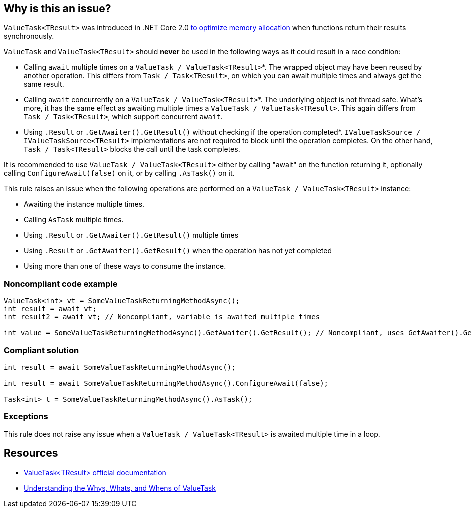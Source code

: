 == Why is this an issue?

``++ValueTask<TResult>++`` was introduced in .NET Core 2.0 https://devblogs.microsoft.com/dotnet/understanding-the-whys-whats-and-whens-of-valuetask/[to optimize memory allocation] when functions return their results synchronously.


``++ValueTask++`` and ``++ValueTask<TResult>++`` should *never* be used in the following ways as it could result in a race condition:

* Calling ``++await++`` multiple times on a ``++ValueTask / ValueTask<TResult>++``*. The wrapped object may have been reused by another operation. This differs from ``++Task / Task<TResult>++``, on which you can await multiple times and always get the same result.
* Calling ``++await++`` concurrently on a ``++ValueTask / ValueTask<TResult>++``*. The underlying object is not thread safe. What's more, it has the same effect as awaiting multiple times a ``++ValueTask / ValueTask<TResult>++``. This again differs from ``++Task / Task<TResult>++``, which support concurrent ``++await++``.
* Using ``++.Result++`` or ``++.GetAwaiter().GetResult()++`` without checking if the operation completed*. ``++IValueTaskSource / IValueTaskSource<TResult>++`` implementations are not required to block until the operation completes. On the other hand, ``++Task / Task<TResult>++`` blocks the call until the task completes.

It is recommended to use ``++ValueTask / ValueTask<TResult>++`` either by calling "await" on the function returning it, optionally calling ``++ConfigureAwait(false)++`` on it, or by calling ``++.AsTask()++`` on it.


This rule raises an issue when the following operations are performed on a ``++ValueTask / ValueTask<TResult>++`` instance:

* Awaiting the instance multiple times.
* Calling ``++AsTask++`` multiple times.
* Using ``++.Result++`` or ``++.GetAwaiter().GetResult()++`` multiple times
* Using ``++.Result++`` or ``++.GetAwaiter().GetResult()++`` when the operation has not yet completed
* Using more than one of these ways to consume the instance.


=== Noncompliant code example

[source,text]
----
ValueTask<int> vt = SomeValueTaskReturningMethodAsync();
int result = await vt;
int result2 = await vt; // Noncompliant, variable is awaited multiple times

int value = SomeValueTaskReturningMethodAsync().GetAwaiter().GetResult(); // Noncompliant, uses GetAwaiter().GetResult() when it's not known to be done
----


=== Compliant solution

[source,text]
----
int result = await SomeValueTaskReturningMethodAsync();

int result = await SomeValueTaskReturningMethodAsync().ConfigureAwait(false);

Task<int> t = SomeValueTaskReturningMethodAsync().AsTask();
----


=== Exceptions

This rule does not raise any issue when a ``++ValueTask / ValueTask<TResult>++`` is awaited multiple time in a loop.


== Resources

* https://docs.microsoft.com/en-us/dotnet/api/system.threading.tasks.valuetask-1[ValueTask<TResult> official documentation]
* https://blogs.msdn.microsoft.com/dotnet/2018/11/07/understanding-the-whys-whats-and-whens-of-valuetask/[Understanding the Whys, Whats, and Whens of ValueTask]

